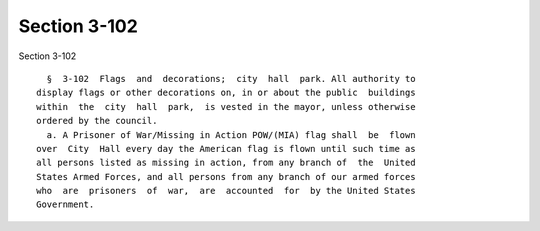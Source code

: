 Section 3-102
=============

Section 3-102 ::    
        
     
        §  3-102  Flags  and  decorations;  city  hall  park. All authority to
      display flags or other decorations on, in or about the public  buildings
      within  the  city  hall  park,  is vested in the mayor, unless otherwise
      ordered by the council.
        a. A Prisoner of War/Missing in Action POW/(MIA) flag shall  be  flown
      over  City  Hall every day the American flag is flown until such time as
      all persons listed as missing in action, from any branch of  the  United
      States Armed Forces, and all persons from any branch of our armed forces
      who  are  prisoners  of  war,  are  accounted  for  by the United States
      Government.
    
    
    
    
    
    
    